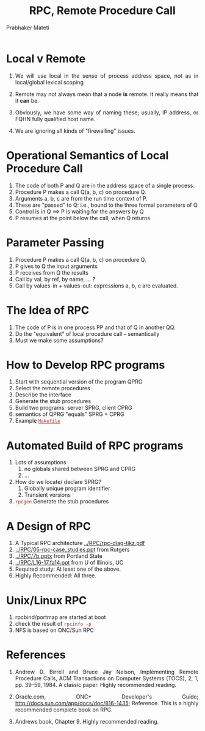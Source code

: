 # -*- mode: org -*-
# -*- org-export-html-postamble:t; -*-
#+STARTUP:showeverything
#+TITLE: RPC, Remote Procedure Call
#+AUTHOR: Prabhaker Mateti

#+HTML_LINK_HOME: ../../Top/index.html
#+HTML_LINK_UP: ../
#+HTML_HEAD: <style> P {text-align: justify} code {color: brown;} @media screen {BODY {margin: 10%} }</style>
#+BIND: org-html-preamble-format (("en" "%d"))
#+BIND: org-html-postamble-format (("en" "<hr size=1>Copyright &copy; 2015 <a href=\"http://www.wright.edu/~pmateti\">www.wright.edu/~pmateti</a> &bull; %d"))
#+STARTUP:showeverything
#+OPTIONS: toc:nil



* Local v Remote

1. We will use local in the sense of process address space, not
   as in local/global lexical scoping

1. Remote may not always mean that a node *is* remote.  It really
   means that it *can* be.

1. Obviously, we have some way of naming these; usually, IP address, or FQHN fully qualified host name.

1. We are ignoring all kinds of "firewalling" issues.

* Operational Semantics of Local Procedure Call

1. The code of both P and Q are in the address space of a single process.
1. Procedure P makes a call Q(a, b, c) on procedure Q.
1. Arguments a, b, c are from the run time context of P.
1. These are "passed" to Q: i.e., bound to the three formal parameters of Q
1. Control is in Q  ==> P is waiting for the answers by Q
1. P resumes at the point below the call, when Q returns

* Parameter Passing

1. Procedure P makes a call Q(a, b, c) on procedure Q.
1. P gives to Q the input arguments
1. P receives from Q the results
1. Call by val, by ref, by name, ... ?
1. Call by values-in + values-out: expressions a, b, c are evaluated.

* The Idea of RPC

1. The code of P is in one process PP and that of Q in another QQ.
1. Do the "equivalent" of local procedure call -- semantically
1. Must we make some assumptions?


* How to Develop RPC programs
   1. Start with sequential version of the program QPRG
   2. Select the remote procedures
   3. Describe the interface
   4. Generate the stub procedures
   5. Build two programs: server SPRG, client CPRG
   6. semantics of QPRG "equals" SPRG + CPRG
   7. Example [[./Makefile.txt][=Makefile=]]


* Automated Build of RPC programs

2. Lots of assumptions
   1. no globals shared between SPRG and CPRG
   2. ...

3. How do we locate/ declare SPRG?
   1. Globally unique program identifier
   2. Transient versions

4. =rpcgen= Generate the stub procedures

* A Design of RPC

1. A Typical RPC architecture [[../RPC/rpc-diag-tikz.pdf]]
2. [[../RPC/05-rpc-case_studies.ppt]] from Rutgers
3. [[../RPC/7b.pptx]] from Portland State
4. [[../RPC/L16-17.fa14.ppt]] from U of Illinois, UC
5. Required study: At least one of the above.
6. Highly Recommended: All three.

* Unix/Linux RPC

1. rpcbind/portmap are started at boot
1. check the result of =rpcinfo -p=
1. NFS is based on ONC/Sun RPC

* References

1.  Andrew D. Birrell and Bruce Jay Nelson, Implementing Remote
    Procedure Calls, ACM Transactions on Computer Systems (TOCS), 2,
    1, pp. 39--59, 1984. A classic paper.  Highly recommended reading.

1. Oracle.com, ONC+ Developer's Guide;
   http://docs.sun.com/app/docs/doc/816-1435; Reference.  This is a
   highly recommended complete book on RPC.  

1. Andrews book, Chapter 9.  Highly recommended reading.
